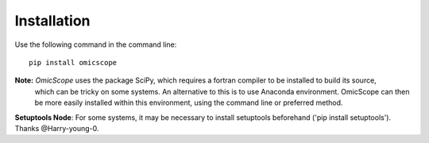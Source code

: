 ============
Installation
============

Use the following command in the command line::

    pip install omicscope

**Note:** *OmicScope* uses the package SciPy, which requires a fortran compiler to be installed to build its source,
 which can be tricky on some systems. An alternative to this is to use Anaconda environment. 
 OmicScope can then be more easily installed within this environment, using the command line or preferred method.

**Setuptools Node**: For some systems, it may be necessary to install setuptools beforehand ('pip install setuptools'). Thanks @Harry-young-0.